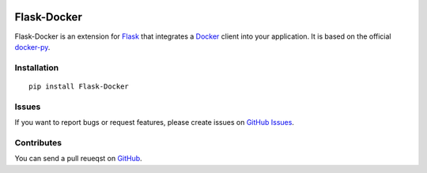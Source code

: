|Build Status| |Coverage Status| |PyPI Version| |Wheel Status|

Flask-Docker
============

Flask-Docker is an extension for Flask_ that integrates a Docker_ client into
your application. It is based on the official docker-py_.

.. _Flask: http://flask.pocoo.org
.. _Docker: https://www.docker.com
.. _docker-py: https://github.com/docker/docker-py#readme


Installation
------------

::

    pip install Flask-Docker


Issues
------

If you want to report bugs or request features, please create issues on
`GitHub Issues <https://github.com/tonyseek/flask-docker/issues>`_.


Contributes
-----------

You can send a pull reueqst on
`GitHub <https://github.com/tonyseek/flask-docker/pulls>`_.



.. |Build Status| image:: https://img.shields.io/travis/tonyseek/flask-docker.svg?style=flat
   :target: https://travis-ci.org/tonyseek/flask-docker
   :alt: Build Status
.. |Coverage Status| image:: https://img.shields.io/coveralls/tonyseek/flask-docker.svg?style=flat
   :target: https://coveralls.io/r/tonyseek/flask-docker
   :alt: Coverage Status
.. |Wheel Status| image:: https://pypip.in/wheel/Flask-Docker/badge.svg?style=flat
   :target: https://warehouse.python.org/project/Flask-Docker
   :alt: Wheel Status
.. |PyPI Version| image:: https://img.shields.io/pypi/v/Flask-Docker.svg?style=flat
   :target: https://pypi.python.org/pypi/Flask-Docker
   :alt: PyPI Version
